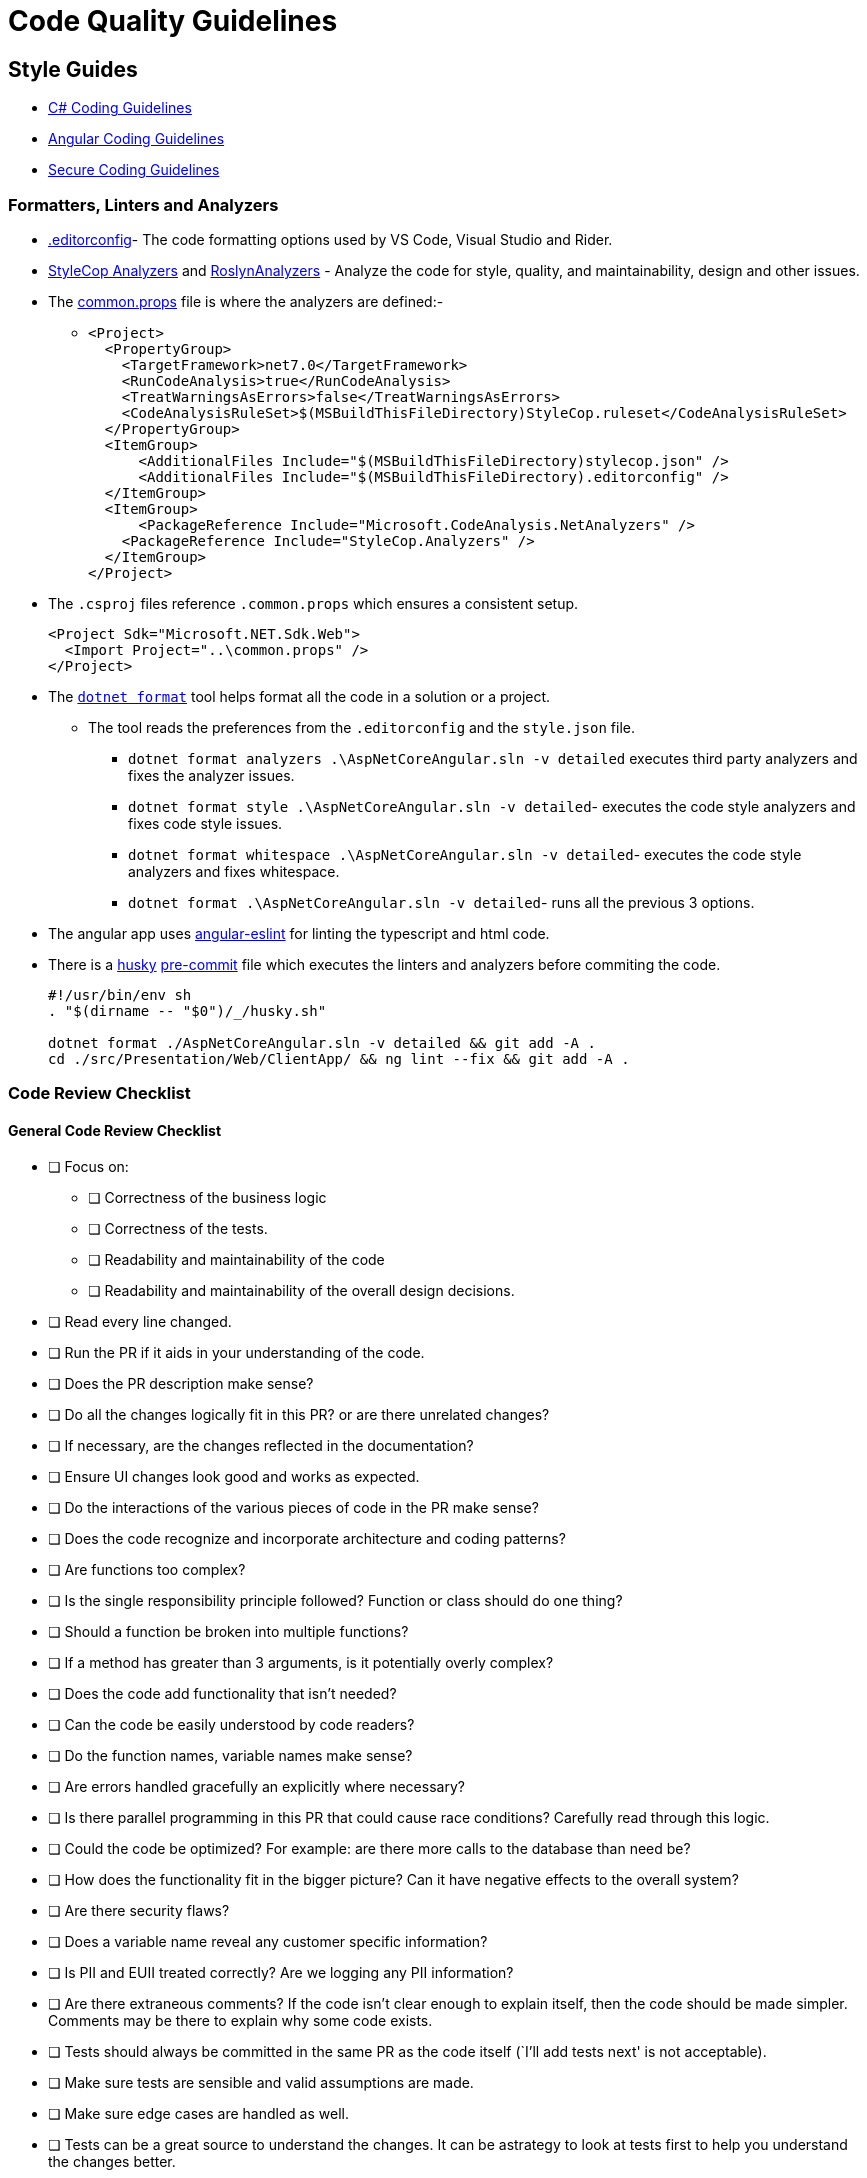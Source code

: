 = Code Quality Guidelines 
:navtitle: Code Quality Guidelines 
:title: Code Quality Guidelines 
:page-toclevels: 4
:source-language: bash


== Style Guides

* https://learn.microsoft.com/en-us/dotnet/csharp/fundamentals/coding-style/coding-conventions[C# Coding Guidelines^]
* https://angular.io/guide/styleguide[Angular Coding Guidelines^]
* https://learn.microsoft.com/en-us/dotnet/standard/security/secure-coding-guidelines[Secure Coding Guidelines^]

=== Formatters, Linters and Analyzers

* https://learn.microsoft.com/en-us/dotnet/fundamentals/code-analysis/code-style-rule-options#example-editorconfig-file[.editorconfig^]- The code formatting options used by VS Code, Visual Studio and Rider.

* https://github.com/DotNetAnalyzers/StyleCopAnalyzers[StyleCop Analyzers^] and https://github.com/dotnet/roslyn-analyzers[RoslynAnalyzers^] - Analyze the code for style, quality, and maintainability, design and other issues.

* The https://github.com/tremorscript/AspNetCoreAngular/blob/main/common.props[common.props^] file is where the analyzers are defined:-
** {empty}
+
....
<Project>
  <PropertyGroup>
    <TargetFramework>net7.0</TargetFramework>
    <RunCodeAnalysis>true</RunCodeAnalysis>
    <TreatWarningsAsErrors>false</TreatWarningsAsErrors>
    <CodeAnalysisRuleSet>$(MSBuildThisFileDirectory)StyleCop.ruleset</CodeAnalysisRuleSet>
  </PropertyGroup>
  <ItemGroup>
      <AdditionalFiles Include="$(MSBuildThisFileDirectory)stylecop.json" />
      <AdditionalFiles Include="$(MSBuildThisFileDirectory).editorconfig" />
  </ItemGroup> 
  <ItemGroup>
      <PackageReference Include="Microsoft.CodeAnalysis.NetAnalyzers" />
    <PackageReference Include="StyleCop.Analyzers" />
  </ItemGroup>
</Project>
....

* The `.csproj` files reference `.common.props` which ensures a consistent setup.
+
....
<Project Sdk="Microsoft.NET.Sdk.Web">
  <Import Project="..\common.props" />
</Project>
....

* The https://github.com/dotnet/format[`dotnet format`] tool helps format all the code in a solution or a project.
** The tool reads the preferences from the `.editorconfig` and the `style.json` file.
*** `dotnet format analyzers .\AspNetCoreAngular.sln -v detailed` executes third party analyzers and fixes the analyzer issues.
*** `dotnet format style .\AspNetCoreAngular.sln -v detailed`- executes the code style analyzers and fixes code style issues.
*** `dotnet format whitespace .\AspNetCoreAngular.sln -v detailed`- executes the code style analyzers and fixes whitespace.
*** `dotnet format .\AspNetCoreAngular.sln -v detailed`- runs all the previous 3 options.

* The angular app uses https://github.com/angular-eslint/angular-eslint[angular-eslint^] for linting the typescript and html code.

* There is a https://github.com/typicode/husky[husky^] https://github.com/tremorscript/AspNetCoreAngular/blob/main/.husky/pre-commit[pre-commit^] file which executes the linters and analyzers before commiting the code.
+
....
#!/usr/bin/env sh
. "$(dirname -- "$0")/_/husky.sh"

dotnet format ./AspNetCoreAngular.sln -v detailed && git add -A .
cd ./src/Presentation/Web/ClientApp/ && ng lint --fix && git add -A .
....


=== Code Review Checklist

==== General Code Review Checklist

* [ ] Focus on:
** [ ] Correctness of the business logic
** [ ] Correctness of the tests.
** [ ] Readability and maintainability of the code
** [ ] Readability and maintainability of the overall design decisions.
* [ ] Read every line changed.
* [ ] Run the PR if it aids in your understanding of the code.
* [ ] Does the PR description make sense?
* [ ] Do all the changes logically fit in this PR? or are there unrelated changes?
* [ ] If necessary, are the changes reflected in the documentation?
* [ ] Ensure UI changes look good and works as expected.
* [ ] Do the interactions of the various pieces of code in the PR make sense?
* [ ] Does the code recognize and incorporate architecture and coding patterns?
* [ ] Are functions too complex?
* [ ] Is the single responsibility principle followed? Function or class should do one thing?
* [ ] Should a function be broken into multiple functions?
* [ ] If a method has greater than 3 arguments, is it potentially overly complex?
* [ ] Does the code add functionality that isn’t needed?
* [ ] Can the code be easily understood by code readers?
* [ ] Do the function names, variable names make sense?
* [ ] Are errors handled gracefully an explicitly where necessary?
* [ ] Is there parallel programming in this PR that could cause race conditions? Carefully read through this logic.
* [ ] Could the code be optimized? For example: are there more calls to the database than need be?
* [ ] How does the functionality fit in the bigger picture? Can it have negative effects to the overall system?
* [ ] Are there security flaws?
* [ ] Does a variable name reveal any customer specific information?
* [ ] Is PII and EUII treated correctly? Are we logging any PII information?
* [ ] Are there extraneous comments? If the code isn’t clear enough to explain itself, then the code should be made simpler. Comments may be there to explain why some code exists.
* [ ] Tests should always be committed in the same PR as the code itself (`I’ll add tests next' is not acceptable).
* [ ] Make sure tests are sensible and valid assumptions are made.
* [ ] Make sure edge cases are handled as well.
* [ ] Tests can be a great source to understand the changes. It can be astrategy to look at tests first to help you understand the changes better.

==== C# Code Review Checklist

* [ ] Are internal vs private vs public classes and methods used the right way?
* [ ] Are auto property set and get used the right way? In a model without constructor and for deserialization, it is ok to have all accessible. For other classes usually a private set or internal set is better.
* [ ] Is dependency injection (DI) used? Is it setup correctly?
* [ ] Are https://learn.microsoft.com/en-us/aspnet/core/fundamentals/middleware/index?view=aspnetcore-2.1&tabs=aspnetcore2x[middleware^] included in this project configured correctly?
* [ ] Is the code creating a lot of short-lived objects. Could we optimize GC pressure?
* [ ] Is the code written in a way that causes boxing operations to happen?
* [ ] Does the code https://learn.microsoft.com/en-us/dotnet/standard/exceptions/best-practices-for-exceptions[handle exceptions correctly^]?
* [ ] Is proper exception handling set up? Catching the exception base class (`catch (Exception)`) is generally not the right pattern. Instead, catch the specific exceptions that can happen e.g., `IOException`
* [ ] Are resources released deterministically using the IDispose pattern? Are all disposable objects properly disposed (https://learn.microsoft.com/en-us/dotnet/csharp/language-reference/keywords/using-statement[using pattern^])?
* [ ] Is the `using` pattern for streams and other disposable classes used? If not, better to have the `Dispose` method called explicitly.
* [ ] Does this code properly validate arguments sanity(i.e. https://learn.microsoft.com/en-us/dotnet/fundamentals/code-analysis/quality-rules/ca1062[CA1062^])?Consider leveraging extensions such as https://github.com/danielwertheim/Ensure.That[Ensure.That^]
* [ ] Instead of using raw strings, are constants used in the main class? Or if these strings are used across files/classes, is there a static class for the constants?
* [ ] Are magic numbers explained? There should be no number in the code without at least a comment of why this is here. If the number is repetitive, is there a constant/enum or equivalent?
* [ ] Does this code make correct use of asynchronous programming constructs, including proper use of await and Task.WhenAll including CancellationTokens? 
* [ ] If a method is asynchronous, is `Task.Delay` used instead of `Thread.Sleep`? `Task.Delay` is not blocking the current thread and creates a task that will complete without blocking the thread, so in a multi-threaded, multi-task environment, this is the one to prefer.
* [ ] Is a cancellation token for asynchronous tasks needed rather than bool patterns?
* [ ] Is the code subject to concurrency issues? Are shared objects properly protected?
* [ ] Are the classes that maintain collections in memory, thread safe? When used under concurrency, use lock pattern.
* [ ] Are tests arranged correctly with the *Arrange/Act/Assert* pattern and properly documented in this way?
* [ ] Are pure functions used as much as possible?Look for impure functions. Functions mutating arguments. Preferably try to make as many classes in the domain layer static with static methods.
* [ ] Select method or any Linq function should only be used with pure functions.
* [ ] Unit tests - check if datetimes are properly tested. Make sure stubs are used in place of objects that perform I/O or side effects like Datetime.UtcNow or DbConnections.
* [ ] Async all the way up. ConfigureAwait(false) all the way down.
* [ ] Does this code include  (https://learn.microsoft.com/en-us/azure/azure-monitor/app/app-insights-overview[telemetry, metrics and tracing^] and https://serilog.net/[logging^]) instrumentation?
* [ ] Is a minimum level of logging in place? Are the logging levels used sensibly?
* [ ] Does this code leverage the https://learn.microsoft.com/en-us/aspnet/core/fundamentals/configuration/options?view=aspnetcore-3.1[options design pattern^] by using classes to provide strongly typed access to groups of related settings?
* [ ] Is the use of #pragma fair?
* [ ] Is package management being used (NuGet) instead of committing DLLs?

==== Typescript Code Review Checklist

* [ ] No warnings or errors after running prettier and ESLint.
* [ ] Is `use strict;` used to reduce errors with undeclared variables.
* [ ] Does the change re-implement code better served by pulling in an existing module.
* [ ] Are unit tests used when possible?
* [ ] Are tests arranged correctly with the _Arrange/Act/Assert_ pattern.
* [ ] Are best practices for error handling followed, as well as `try catch finally` statements.
* [ ] Are the `doWork().then(doSomething).then(checkSomething)` properly followed for async calls, including `expect`, `done`?
* [ ] Instead of using raw strings, are constants used in the main class? Or if these strings are used across files/classes, is there a static class for the constants?
* [ ] Are magic numbers explained? There should be no number in the code without at least a comment of why it is there. If the number is repetitive, is there a constant/enum or equivalent?
* [ ] If there is an asynchronous method, does the name of the method end with the `Async` suffix?
* [ ] Is a minimum level of logging in place? Are the logging levels used sensibly?
* [ ] Are heavy operations implemented in the backend, leaving the controller as thin as possible?
* [ ] Is event handling on the html efficiently done?
* [ ] Are promises correctly converted to observables?
* [ ] Are observables correctly subscribed and unsubscribed in components.

=== Code Inspections

Occasionally, maybe before a release, perform a http://www.ganssle.com/inspections.pdf[Code Inspections^] activity over the solution. 

=== References

* https://microsoft.github.io/code-with-engineering-playbook/code-reviews/process-guidance/reviewer-guidance/[Code Reviewer Guidance^]
* https://github.com/DotNetAnalyzers/StyleCopAnalyzers/blob/master/documentation/Configuration.md[StyleCop Configuration^]
* https://microsoft.github.io/code-with-engineering-playbook/code-reviews/recipes/csharp/[C# Code Review Checklist^]
* https://microsoft.github.io/code-with-engineering-playbook/code-reviews/recipes/javascript-and-typescript/[TypeScript Code Review Checklist^]
* http://www.ganssle.com/inspections.pdf[Code Inspections^]
* https://github.com/angular-eslint/angular-eslint[angular-eslint^]
* https://github.com/typicode/husky[Husky^]
